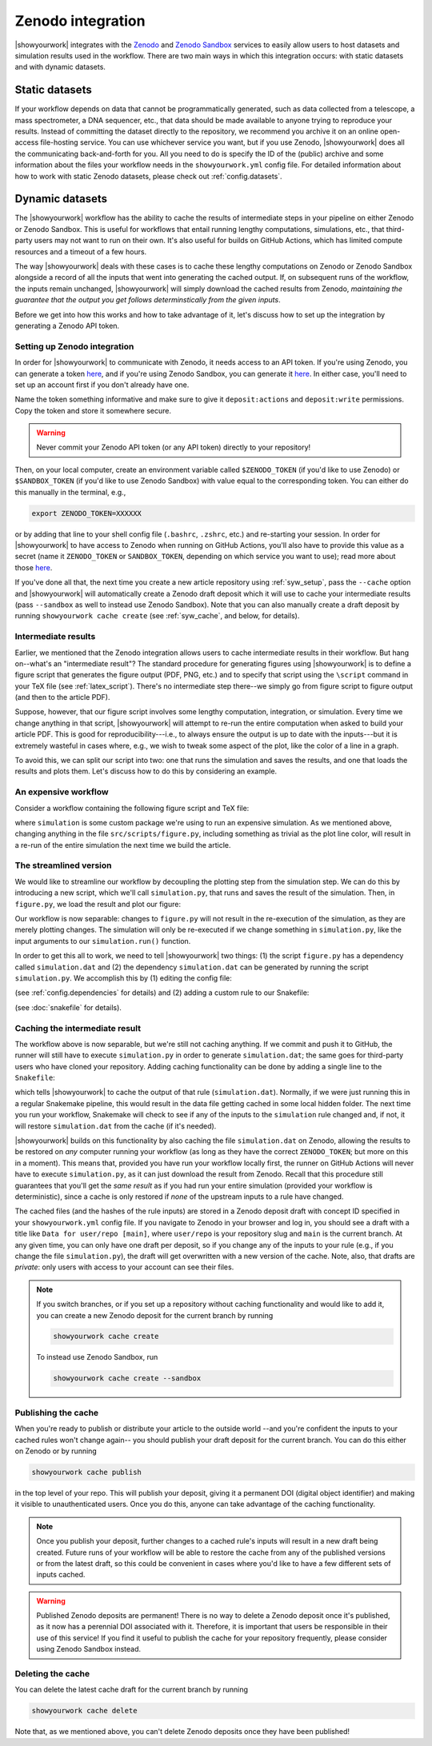 Zenodo integration
==================

|showyourwork| integrates with the `Zenodo <https://zenodo.org>`_ and
`Zenodo Sandbox <https://sandbox.zenodo.org>`_ services to
easily allow users to host datasets and simulation results used in the
workflow. There are two main ways in which this integration occurs: with
static datasets and with dynamic datasets.


Static datasets
---------------

If your workflow depends on data that cannot be programmatically generated,
such as data collected from a telescope, a mass spectrometer, a DNA
sequencer, etc., that data should be made available to anyone trying to
reproduce your results. Instead of committing the dataset directly to the
repository, we recommend you archive it on an online open-access 
file-hosting service. You can use whichever service you want, but if you use
Zenodo, |showyourwork| does all the communicating back-and-forth for you. All
you need to do is specify the ID of the (public) archive and some information about the
files your workflow needs in the ``showyourwork.yml`` config file.
For detailed information about how to work with static Zenodo datasets, please
check out :ref:`config.datasets`.


Dynamic datasets
----------------

The |showyourwork| workflow has the ability to cache the results of intermediate
steps in your pipeline on either Zenodo or Zenodo Sandbox. 
This is useful for workflows that entail
running lengthy computations, simulations, etc., that third-party users may
not want to run on their own. It's also useful for builds on GitHub Actions,
which has limited compute resources and a timeout of a few hours. 

The way |showyourwork| deals with these cases is to cache these lengthy
computations on Zenodo or Zenodo Sandbox alongside a record of all the
inputs that went into generating the cached output. If, on subsequent runs
of the workflow, the inputs remain unchanged, |showyourwork| will simply
download the cached results from Zenodo, *maintaining the guarantee that
the output you get follows determinstically from the given inputs*.

Before we get into how this works and how to take advantage of it, let's
discuss how to set up the integration by generating a Zenodo API token.


Setting up Zenodo integration
^^^^^^^^^^^^^^^^^^^^^^^^^^^^^

In order for |showyourwork| to communicate with Zenodo, it needs access to an API token.
If you're using Zenodo, you can generate a token 
`here <https://zenodo.org/account/settings/applications/tokens/new>`__, and if
you're using Zenodo Sandbox, you can generate it
`here <https://sandbox.zenodo.org/account/settings/applications/tokens/new>`__.
In either case, you'll need to set up an account first if you don't already have one.

Name the token something informative and make
sure to give it ``deposit:actions`` and ``deposit:write`` permissions. Copy the
token and store it somewhere secure. 

.. warning::

    Never commit your Zenodo API token (or any API token) directly to your
    repository!

Then, on your local computer, create an environment variable called ``$ZENODO_TOKEN``
(if you'd like to use Zenodo) or ``$SANDBOX_TOKEN`` (if you'd like to use Zenodo
Sandbox)
with value equal to the corresponding token. You can either do this manually in the terminal, e.g.,

.. code-block:: bash

    export ZENODO_TOKEN=XXXXXX

or by adding that line to your shell config file (``.bashrc``, ``.zshrc``, etc.)
and re-starting your session.
In order for |showyourwork| to have access to Zenodo when running on GitHub
Actions, you'll also have to provide this value as a secret (name it
``ZENODO_TOKEN`` or ``SANDBOX_TOKEN``, depending on which service you want to use); 
read more about those 
`here <https://docs.github.com/en/actions/security-guides/encrypted-secrets>`_.

If you've done all that, the next time you create a new article repository
using :ref:`syw_setup`, pass the ``--cache`` option and |showyourwork| will automatically create a Zenodo
draft deposit which it will use to cache your intermediate results (pass ``--sandbox``
as well to instead use Zenodo Sandbox). Note that
you can also manually create a draft deposit by running ``showyourwork cache create``
(see :ref:`syw_cache`, and below, for details).


Intermediate results
^^^^^^^^^^^^^^^^^^^^

Earlier, we mentioned that the Zenodo integration allows users to cache intermediate
results in their workflow.
But hang on--what's an "intermediate result"? The standard procedure for generating
figures using |showyourwork| is to define a figure script that generates the
figure output (PDF, PNG, etc.) and to specify that script using the ``\script``
command in your TeX file (see :ref:`latex_script`). There's no intermediate step
there--we simply go from figure script to figure output (and then to the article
PDF).

Suppose, however, that our figure script involves some lengthy computation,
integration, or simulation. Every time we change anything in that script,
|showyourwork| will attempt to re-run the entire computation when asked to
build your article PDF. This is good for reproducibility---i.e., to always
ensure the output is up to date with the inputs---but it is extremely
wasteful in cases where, e.g., we wish to tweak some aspect of the plot,
like the color of a line in a graph. 

To avoid this, we can split our script into two: one that runs the simulation
and saves the results, and one that loads the results and plots them. Let's
discuss how to do this by considering an example.


An expensive workflow
^^^^^^^^^^^^^^^^^^^^^

Consider a workflow containing the following figure script and TeX file:


.. code-block:: python
    :caption: **File:** ``src/scripts/figure.py``

    import simulation
    import matplotlib.pyplot as plt
    import paths

    # Run the simulation for some inputs
    simulation.run(x=10, y=25)
    data = simulation.get_results()

    # Plot the results
    fig, ax = plt.subplots(1)
    ax.plot(data, color="k")
    fig.savefig(paths.figures / "figure.pdf")


.. code-block:: TeX
    :caption: **File:** ``src/tex/ms.tex``
    
    ...

    \begin{figure}[ht!]
        \script{figure.py}
        \begin{centering}
            \includegraphics{figures/figure.pdf}
            \caption{Simulation results.}
            \label{fig:figure}
        \end{centering}
    \end{figure}

    ...


where ``simulation`` is some custom package we're using to run
an expensive simulation. As we mentioned above, changing anything in the
file ``src/scripts/figure.py``, including something as trivial as the plot
line color, will result in a re-run of the entire simulation the next time
we build the article.


The streamlined version
^^^^^^^^^^^^^^^^^^^^^^^

We would like to streamline our workflow by decoupling the plotting step
from the simulation step. We can do this by introducing a new script, which
we'll call ``simulation.py``, that runs and saves the result of the simulation.
Then, in ``figure.py``, we load the result and plot our figure:

.. code-block:: python
    :caption: **File:** ``src/scripts/simulation.py``

    import simulation
    import numpy as np
    import paths

    # Run the simulation for some inputs
    simulation.run(x=10, y=25)
    data = simulation.get_results()

    # Save the results
    np.savetxt(paths.data / "simulation.dat", data)


.. code-block:: python
    :caption: **File:** ``src/scripts/figure.py``

    import numpy as np
    import matplotlib.pyplot as plt
    import paths

    # Load the data
    data = np.loadtxt(paths.data / "simulation.dat")

    # Plot the results
    fig, ax = plt.subplots(1)
    ax.plot(data, color="k")
    fig.savefig(paths.figures / "figure.pdf")


Our workflow is now separable: changes to ``figure.py`` will not result
in the re-execution of the simulation, as they are merely plotting changes.
The simulation will only be re-executed if we change something in ``simulation.py``,
like the input arguments to our ``simulation.run()`` function.

In order to get this all to work, we need to tell |showyourwork| two things:
(1) the script ``figure.py`` has a dependency called ``simulation.dat`` and
(2) the dependency ``simulation.dat`` can be generated by running the script
``simulation.py``. We accomplish this by (1) editing the config file:

.. code-block:: yaml
    :caption: **File:** ``showyourwork.yml``

    dependencies:
        src/scripts/figure.py:
            - src/data/simulation.dat

(see :ref:`config.dependencies` for details) and (2) adding a custom
rule to our Snakefile:

.. code-block:: python
    :caption: **File:** ``Snakefile``

    rule simulation:
        output:
            "src/data/simulation.dat"
        script:
            "src/scripts/simulation.py"

(see :doc:`snakefile` for details).


Caching the intermediate result
^^^^^^^^^^^^^^^^^^^^^^^^^^^^^^^

The workflow above is now separable, but we're still not caching anything.
If we commit and push it to GitHub, the runner will still have to execute
``simulation.py`` in order to generate ``simulation.dat``; the same goes for
third-party users who have cloned your repository. Adding caching functionality
can be done by adding a single line to the ``Snakefile``:

.. code-block:: python
    :caption: **File:** ``Snakefile``

    rule simulation:
        output:
            "src/data/simulation.dat"
        cache:
            True
        script:
            "src/scripts/simulation.py"


which tells |showyourwork| to cache the output of that rule (``simulation.dat``).
Normally, if we were just running this in a regular Snakemake pipeline, this
would result in the data file getting cached in some local hidden folder. The
next time you run your workflow, Snakemake will check to see if any of the inputs
to the ``simulation`` rule changed and, if not, it will restore ``simulation.dat``
from the cache (if it's needed).

|showyourwork| builds on this functionality by also caching the file ``simulation.dat``
on Zenodo, allowing the results to be restored on *any* computer running your
workflow (as long as they have the correct ``ZENODO_TOKEN``; but more on this
in a moment). This means that, provided you have run your workflow locally first, 
the runner on GitHub Actions will never have to execute ``simulation.py``, as
it can just download the result from Zenodo. Recall that this procedure still
guarantees that you'll get the *same result* as if you had run your entire
simulation (provided your workflow is deterministic), since a cache is only
restored if *none* of the upstream inputs to a rule have changed.

The cached files (and the hashes of the rule inputs)
are stored in a Zenodo deposit draft with concept ID specified
in your ``showyourwork.yml`` config file. If you navigate to Zenodo in your
browser and log in, you should see a draft with a title like 
``Data for user/repo [main]``, where ``user/repo`` is your repository slug
and ``main`` is the current branch. At any given time, you can only have
one draft per deposit, so if you change any of the inputs to your rule (e.g., if
you change the file ``simulation.py``), the draft will get overwritten with
a new version of the cache. Note, also, that drafts are *private*: only
users with access to your account can see their files.


.. note::

    If you switch branches, or if you set up a repository without caching
    functionality and would like to add it, you can create a new Zenodo deposit 
    for the current branch by running

    .. code-block:: bash

        showyourwork cache create

    .. raw:: html

        <br/>

    To instead use Zenodo Sandbox, run

    .. code-block:: bash

        showyourwork cache create --sandbox

    .. raw:: html

        <br/>


Publishing the cache
^^^^^^^^^^^^^^^^^^^^

When you're ready to publish or distribute your article to the outside world
--and you're confident the inputs to your cached rules won't change again--
you should publish your draft deposit for the current branch. 
You can do this either on Zenodo or by running

.. code-block:: bash

    showyourwork cache publish


in the top level of your repo. This will publish your deposit, giving it a 
permanent DOI (digital object identifier) and making it visible to unauthenticated users.
Once you do this, anyone can take advantage of the caching functionality.

.. note::

    Once you publish your deposit, further changes to a cached rule's inputs
    will result in a new draft being created. Future runs of your workflow
    will be able to restore the cache from any of the published versions or
    from the latest draft, so this could be convenient in cases where you'd like
    to have a few different sets of inputs cached. 

.. warning::

    Published Zenodo deposits are permanent! There is no way to delete a Zenodo deposit once
    it's published, as it now has a perennial DOI associated with it. Therefore,
    it is important that users be responsible in their use of this service!
    If you find it useful to publish the cache for your repository frequently,
    please consider using Zenodo Sandbox instead.


Deleting the cache
^^^^^^^^^^^^^^^^^^

You can delete the latest cache draft for the current branch by running

.. code-block:: bash

    showyourwork cache delete

Note that, as we mentioned above, you can't delete Zenodo deposits once they have
been published!